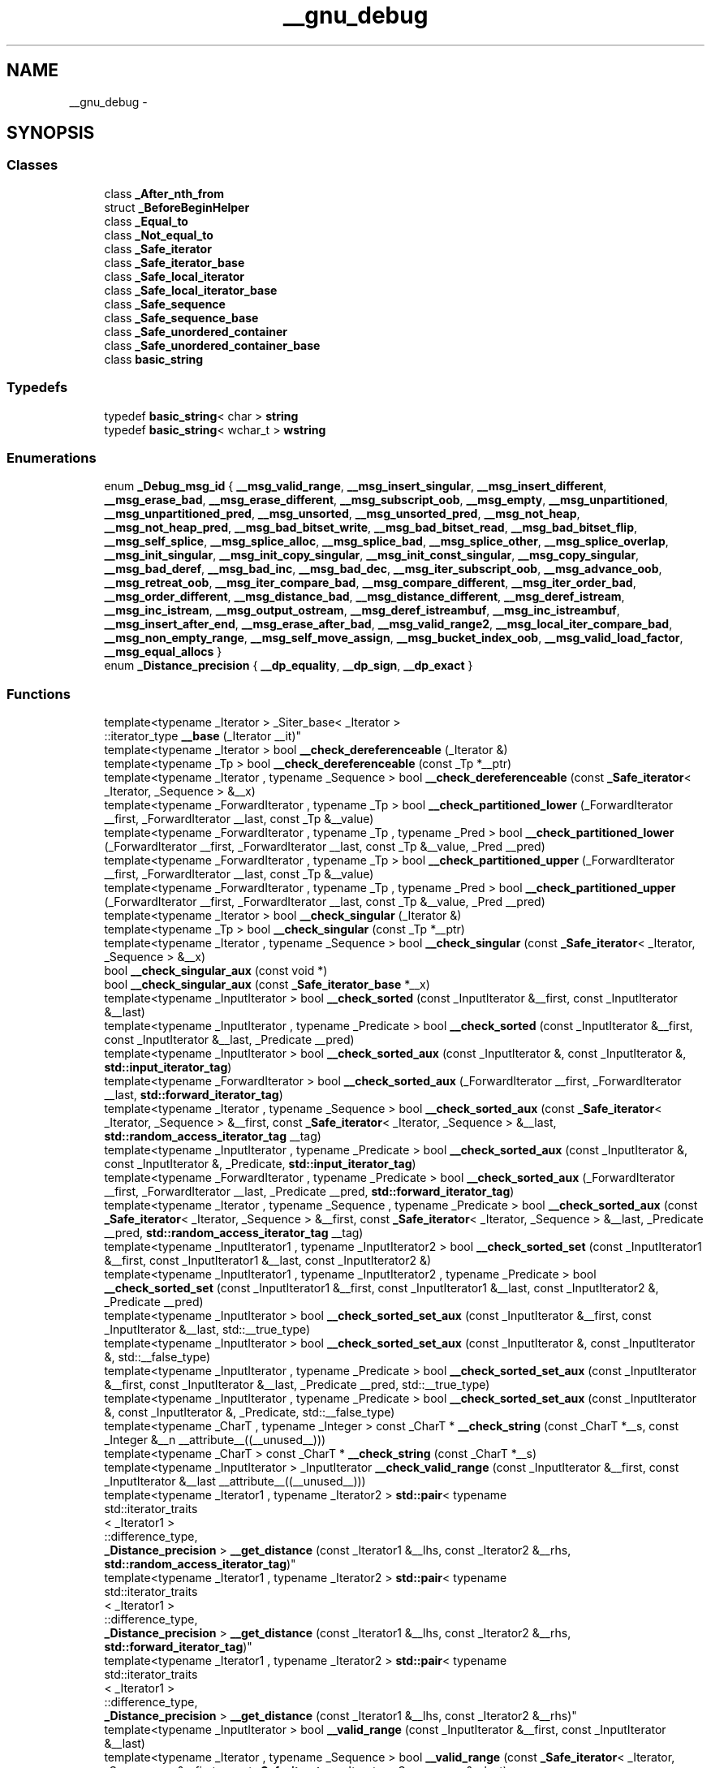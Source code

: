 .TH "__gnu_debug" 3 "Thu Sep 11 2014" "libstdc++" \" -*- nroff -*-
.ad l
.nh
.SH NAME
__gnu_debug \- 
.SH SYNOPSIS
.br
.PP
.SS "Classes"

.in +1c
.ti -1c
.RI "class \fB_After_nth_from\fP"
.br
.ti -1c
.RI "struct \fB_BeforeBeginHelper\fP"
.br
.ti -1c
.RI "class \fB_Equal_to\fP"
.br
.ti -1c
.RI "class \fB_Not_equal_to\fP"
.br
.ti -1c
.RI "class \fB_Safe_iterator\fP"
.br
.ti -1c
.RI "class \fB_Safe_iterator_base\fP"
.br
.ti -1c
.RI "class \fB_Safe_local_iterator\fP"
.br
.ti -1c
.RI "class \fB_Safe_local_iterator_base\fP"
.br
.ti -1c
.RI "class \fB_Safe_sequence\fP"
.br
.ti -1c
.RI "class \fB_Safe_sequence_base\fP"
.br
.ti -1c
.RI "class \fB_Safe_unordered_container\fP"
.br
.ti -1c
.RI "class \fB_Safe_unordered_container_base\fP"
.br
.ti -1c
.RI "class \fBbasic_string\fP"
.br
.in -1c
.SS "Typedefs"

.in +1c
.ti -1c
.RI "typedef \fBbasic_string\fP< char > \fBstring\fP"
.br
.ti -1c
.RI "typedef \fBbasic_string\fP< wchar_t > \fBwstring\fP"
.br
.in -1c
.SS "Enumerations"

.in +1c
.ti -1c
.RI "enum \fB_Debug_msg_id\fP { \fB__msg_valid_range\fP, \fB__msg_insert_singular\fP, \fB__msg_insert_different\fP, \fB__msg_erase_bad\fP, \fB__msg_erase_different\fP, \fB__msg_subscript_oob\fP, \fB__msg_empty\fP, \fB__msg_unpartitioned\fP, \fB__msg_unpartitioned_pred\fP, \fB__msg_unsorted\fP, \fB__msg_unsorted_pred\fP, \fB__msg_not_heap\fP, \fB__msg_not_heap_pred\fP, \fB__msg_bad_bitset_write\fP, \fB__msg_bad_bitset_read\fP, \fB__msg_bad_bitset_flip\fP, \fB__msg_self_splice\fP, \fB__msg_splice_alloc\fP, \fB__msg_splice_bad\fP, \fB__msg_splice_other\fP, \fB__msg_splice_overlap\fP, \fB__msg_init_singular\fP, \fB__msg_init_copy_singular\fP, \fB__msg_init_const_singular\fP, \fB__msg_copy_singular\fP, \fB__msg_bad_deref\fP, \fB__msg_bad_inc\fP, \fB__msg_bad_dec\fP, \fB__msg_iter_subscript_oob\fP, \fB__msg_advance_oob\fP, \fB__msg_retreat_oob\fP, \fB__msg_iter_compare_bad\fP, \fB__msg_compare_different\fP, \fB__msg_iter_order_bad\fP, \fB__msg_order_different\fP, \fB__msg_distance_bad\fP, \fB__msg_distance_different\fP, \fB__msg_deref_istream\fP, \fB__msg_inc_istream\fP, \fB__msg_output_ostream\fP, \fB__msg_deref_istreambuf\fP, \fB__msg_inc_istreambuf\fP, \fB__msg_insert_after_end\fP, \fB__msg_erase_after_bad\fP, \fB__msg_valid_range2\fP, \fB__msg_local_iter_compare_bad\fP, \fB__msg_non_empty_range\fP, \fB__msg_self_move_assign\fP, \fB__msg_bucket_index_oob\fP, \fB__msg_valid_load_factor\fP, \fB__msg_equal_allocs\fP }"
.br
.ti -1c
.RI "enum \fB_Distance_precision\fP { \fB__dp_equality\fP, \fB__dp_sign\fP, \fB__dp_exact\fP }"
.br
.in -1c
.SS "Functions"

.in +1c
.ti -1c
.RI "template<typename _Iterator > _Siter_base< _Iterator >
.br
::iterator_type \fB__base\fP (_Iterator __it)"
.br
.ti -1c
.RI "template<typename _Iterator > bool \fB__check_dereferenceable\fP (_Iterator &)"
.br
.ti -1c
.RI "template<typename _Tp > bool \fB__check_dereferenceable\fP (const _Tp *__ptr)"
.br
.ti -1c
.RI "template<typename _Iterator , typename _Sequence > bool \fB__check_dereferenceable\fP (const \fB_Safe_iterator\fP< _Iterator, _Sequence > &__x)"
.br
.ti -1c
.RI "template<typename _ForwardIterator , typename _Tp > bool \fB__check_partitioned_lower\fP (_ForwardIterator __first, _ForwardIterator __last, const _Tp &__value)"
.br
.ti -1c
.RI "template<typename _ForwardIterator , typename _Tp , typename _Pred > bool \fB__check_partitioned_lower\fP (_ForwardIterator __first, _ForwardIterator __last, const _Tp &__value, _Pred __pred)"
.br
.ti -1c
.RI "template<typename _ForwardIterator , typename _Tp > bool \fB__check_partitioned_upper\fP (_ForwardIterator __first, _ForwardIterator __last, const _Tp &__value)"
.br
.ti -1c
.RI "template<typename _ForwardIterator , typename _Tp , typename _Pred > bool \fB__check_partitioned_upper\fP (_ForwardIterator __first, _ForwardIterator __last, const _Tp &__value, _Pred __pred)"
.br
.ti -1c
.RI "template<typename _Iterator > bool \fB__check_singular\fP (_Iterator &)"
.br
.ti -1c
.RI "template<typename _Tp > bool \fB__check_singular\fP (const _Tp *__ptr)"
.br
.ti -1c
.RI "template<typename _Iterator , typename _Sequence > bool \fB__check_singular\fP (const \fB_Safe_iterator\fP< _Iterator, _Sequence > &__x)"
.br
.ti -1c
.RI "bool \fB__check_singular_aux\fP (const void *)"
.br
.ti -1c
.RI "bool \fB__check_singular_aux\fP (const \fB_Safe_iterator_base\fP *__x)"
.br
.ti -1c
.RI "template<typename _InputIterator > bool \fB__check_sorted\fP (const _InputIterator &__first, const _InputIterator &__last)"
.br
.ti -1c
.RI "template<typename _InputIterator , typename _Predicate > bool \fB__check_sorted\fP (const _InputIterator &__first, const _InputIterator &__last, _Predicate __pred)"
.br
.ti -1c
.RI "template<typename _InputIterator > bool \fB__check_sorted_aux\fP (const _InputIterator &, const _InputIterator &, \fBstd::input_iterator_tag\fP)"
.br
.ti -1c
.RI "template<typename _ForwardIterator > bool \fB__check_sorted_aux\fP (_ForwardIterator __first, _ForwardIterator __last, \fBstd::forward_iterator_tag\fP)"
.br
.ti -1c
.RI "template<typename _Iterator , typename _Sequence > bool \fB__check_sorted_aux\fP (const \fB_Safe_iterator\fP< _Iterator, _Sequence > &__first, const \fB_Safe_iterator\fP< _Iterator, _Sequence > &__last, \fBstd::random_access_iterator_tag\fP __tag)"
.br
.ti -1c
.RI "template<typename _InputIterator , typename _Predicate > bool \fB__check_sorted_aux\fP (const _InputIterator &, const _InputIterator &, _Predicate, \fBstd::input_iterator_tag\fP)"
.br
.ti -1c
.RI "template<typename _ForwardIterator , typename _Predicate > bool \fB__check_sorted_aux\fP (_ForwardIterator __first, _ForwardIterator __last, _Predicate __pred, \fBstd::forward_iterator_tag\fP)"
.br
.ti -1c
.RI "template<typename _Iterator , typename _Sequence , typename _Predicate > bool \fB__check_sorted_aux\fP (const \fB_Safe_iterator\fP< _Iterator, _Sequence > &__first, const \fB_Safe_iterator\fP< _Iterator, _Sequence > &__last, _Predicate __pred, \fBstd::random_access_iterator_tag\fP __tag)"
.br
.ti -1c
.RI "template<typename _InputIterator1 , typename _InputIterator2 > bool \fB__check_sorted_set\fP (const _InputIterator1 &__first, const _InputIterator1 &__last, const _InputIterator2 &)"
.br
.ti -1c
.RI "template<typename _InputIterator1 , typename _InputIterator2 , typename _Predicate > bool \fB__check_sorted_set\fP (const _InputIterator1 &__first, const _InputIterator1 &__last, const _InputIterator2 &, _Predicate __pred)"
.br
.ti -1c
.RI "template<typename _InputIterator > bool \fB__check_sorted_set_aux\fP (const _InputIterator &__first, const _InputIterator &__last, std::__true_type)"
.br
.ti -1c
.RI "template<typename _InputIterator > bool \fB__check_sorted_set_aux\fP (const _InputIterator &, const _InputIterator &, std::__false_type)"
.br
.ti -1c
.RI "template<typename _InputIterator , typename _Predicate > bool \fB__check_sorted_set_aux\fP (const _InputIterator &__first, const _InputIterator &__last, _Predicate __pred, std::__true_type)"
.br
.ti -1c
.RI "template<typename _InputIterator , typename _Predicate > bool \fB__check_sorted_set_aux\fP (const _InputIterator &, const _InputIterator &, _Predicate, std::__false_type)"
.br
.ti -1c
.RI "template<typename _CharT , typename _Integer > const _CharT * \fB__check_string\fP (const _CharT *__s, const _Integer &__n __attribute__((__unused__)))"
.br
.ti -1c
.RI "template<typename _CharT > const _CharT * \fB__check_string\fP (const _CharT *__s)"
.br
.ti -1c
.RI "template<typename _InputIterator > _InputIterator \fB__check_valid_range\fP (const _InputIterator &__first, const _InputIterator &__last __attribute__((__unused__)))"
.br
.ti -1c
.RI "template<typename _Iterator1 , typename _Iterator2 > \fBstd::pair\fP< typename 
.br
std::iterator_traits
.br
< _Iterator1 >
.br
::difference_type, 
.br
\fB_Distance_precision\fP > \fB__get_distance\fP (const _Iterator1 &__lhs, const _Iterator2 &__rhs, \fBstd::random_access_iterator_tag\fP)"
.br
.ti -1c
.RI "template<typename _Iterator1 , typename _Iterator2 > \fBstd::pair\fP< typename 
.br
std::iterator_traits
.br
< _Iterator1 >
.br
::difference_type, 
.br
\fB_Distance_precision\fP > \fB__get_distance\fP (const _Iterator1 &__lhs, const _Iterator2 &__rhs, \fBstd::forward_iterator_tag\fP)"
.br
.ti -1c
.RI "template<typename _Iterator1 , typename _Iterator2 > \fBstd::pair\fP< typename 
.br
std::iterator_traits
.br
< _Iterator1 >
.br
::difference_type, 
.br
\fB_Distance_precision\fP > \fB__get_distance\fP (const _Iterator1 &__lhs, const _Iterator2 &__rhs)"
.br
.ti -1c
.RI "template<typename _InputIterator > bool \fB__valid_range\fP (const _InputIterator &__first, const _InputIterator &__last)"
.br
.ti -1c
.RI "template<typename _Iterator , typename _Sequence > bool \fB__valid_range\fP (const \fB_Safe_iterator\fP< _Iterator, _Sequence > &__first, const \fB_Safe_iterator\fP< _Iterator, _Sequence > &__last)"
.br
.ti -1c
.RI "template<typename _Iterator , typename _Sequence > bool \fB__valid_range\fP (const \fB_Safe_local_iterator\fP< _Iterator, _Sequence > &__first, const \fB_Safe_local_iterator\fP< _Iterator, _Sequence > &__last)"
.br
.ti -1c
.RI "template<typename _Integral > bool \fB__valid_range_aux\fP (const _Integral &, const _Integral &, std::__true_type)"
.br
.ti -1c
.RI "template<typename _InputIterator > bool \fB__valid_range_aux\fP (const _InputIterator &__first, const _InputIterator &__last, std::__false_type)"
.br
.ti -1c
.RI "template<typename _RandomAccessIterator > bool \fB__valid_range_aux2\fP (const _RandomAccessIterator &__first, const _RandomAccessIterator &__last, \fBstd::random_access_iterator_tag\fP)"
.br
.ti -1c
.RI "template<typename _InputIterator > bool \fB__valid_range_aux2\fP (const _InputIterator &, const _InputIterator &, \fBstd::input_iterator_tag\fP)"
.br
.ti -1c
.RI "template<typename _CharT , typename _Traits , typename _Allocator > \fBstd::basic_istream\fP< _CharT, 
.br
_Traits > & \fBgetline\fP (\fBstd::basic_istream\fP< _CharT, _Traits > &__is, \fBbasic_string\fP< _CharT, _Traits, _Allocator > &__str, _CharT __delim)"
.br
.ti -1c
.RI "template<typename _CharT , typename _Traits , typename _Allocator > \fBstd::basic_istream\fP< _CharT, 
.br
_Traits > & \fBgetline\fP (\fBstd::basic_istream\fP< _CharT, _Traits > &__is, \fBbasic_string\fP< _CharT, _Traits, _Allocator > &__str)"
.br
.ti -1c
.RI "template<typename _IteratorL , typename _IteratorR , typename _Sequence > bool \fBoperator!=\fP (const \fB_Safe_local_iterator\fP< _IteratorL, _Sequence > &__lhs, const \fB_Safe_local_iterator\fP< _IteratorR, _Sequence > &__rhs)"
.br
.ti -1c
.RI "template<typename _Iterator , typename _Sequence > bool \fBoperator!=\fP (const \fB_Safe_local_iterator\fP< _Iterator, _Sequence > &__lhs, const \fB_Safe_local_iterator\fP< _Iterator, _Sequence > &__rhs)"
.br
.ti -1c
.RI "template<typename _IteratorL , typename _IteratorR , typename _Sequence > bool \fBoperator!=\fP (const \fB_Safe_iterator\fP< _IteratorL, _Sequence > &__lhs, const \fB_Safe_iterator\fP< _IteratorR, _Sequence > &__rhs)"
.br
.ti -1c
.RI "template<typename _Iterator , typename _Sequence > bool \fBoperator!=\fP (const \fB_Safe_iterator\fP< _Iterator, _Sequence > &__lhs, const \fB_Safe_iterator\fP< _Iterator, _Sequence > &__rhs)"
.br
.ti -1c
.RI "template<typename _CharT , typename _Traits , typename _Allocator > bool \fBoperator!=\fP (const \fBbasic_string\fP< _CharT, _Traits, _Allocator > &__lhs, const \fBbasic_string\fP< _CharT, _Traits, _Allocator > &__rhs)"
.br
.ti -1c
.RI "template<typename _CharT , typename _Traits , typename _Allocator > bool \fBoperator!=\fP (const _CharT *__lhs, const \fBbasic_string\fP< _CharT, _Traits, _Allocator > &__rhs)"
.br
.ti -1c
.RI "template<typename _CharT , typename _Traits , typename _Allocator > bool \fBoperator!=\fP (const \fBbasic_string\fP< _CharT, _Traits, _Allocator > &__lhs, const _CharT *__rhs)"
.br
.ti -1c
.RI "template<typename _Iterator , typename _Sequence > \fB_Safe_iterator\fP< _Iterator, 
.br
_Sequence > \fBoperator+\fP (typename \fB_Safe_iterator\fP< _Iterator, _Sequence >::difference_type __n, const \fB_Safe_iterator\fP< _Iterator, _Sequence > &__i)"
.br
.ti -1c
.RI "template<typename _CharT , typename _Traits , typename _Allocator > \fBbasic_string\fP< _CharT, _Traits, 
.br
_Allocator > \fBoperator+\fP (const \fBbasic_string\fP< _CharT, _Traits, _Allocator > &__lhs, const \fBbasic_string\fP< _CharT, _Traits, _Allocator > &__rhs)"
.br
.ti -1c
.RI "template<typename _CharT , typename _Traits , typename _Allocator > \fBbasic_string\fP< _CharT, _Traits, 
.br
_Allocator > \fBoperator+\fP (const _CharT *__lhs, const \fBbasic_string\fP< _CharT, _Traits, _Allocator > &__rhs)"
.br
.ti -1c
.RI "template<typename _CharT , typename _Traits , typename _Allocator > \fBbasic_string\fP< _CharT, _Traits, 
.br
_Allocator > \fBoperator+\fP (_CharT __lhs, const \fBbasic_string\fP< _CharT, _Traits, _Allocator > &__rhs)"
.br
.ti -1c
.RI "template<typename _CharT , typename _Traits , typename _Allocator > \fBbasic_string\fP< _CharT, _Traits, 
.br
_Allocator > \fBoperator+\fP (const \fBbasic_string\fP< _CharT, _Traits, _Allocator > &__lhs, const _CharT *__rhs)"
.br
.ti -1c
.RI "template<typename _CharT , typename _Traits , typename _Allocator > \fBbasic_string\fP< _CharT, _Traits, 
.br
_Allocator > \fBoperator+\fP (const \fBbasic_string\fP< _CharT, _Traits, _Allocator > &__lhs, _CharT __rhs)"
.br
.ti -1c
.RI "template<typename _IteratorL , typename _IteratorR , typename _Sequence > \fB_Safe_iterator\fP< _IteratorL, 
.br
_Sequence >::difference_type \fBoperator-\fP (const \fB_Safe_iterator\fP< _IteratorL, _Sequence > &__lhs, const \fB_Safe_iterator\fP< _IteratorR, _Sequence > &__rhs)"
.br
.ti -1c
.RI "template<typename _Iterator , typename _Sequence > \fB_Safe_iterator\fP< _Iterator, 
.br
_Sequence >::difference_type \fBoperator-\fP (const \fB_Safe_iterator\fP< _Iterator, _Sequence > &__lhs, const \fB_Safe_iterator\fP< _Iterator, _Sequence > &__rhs)"
.br
.ti -1c
.RI "template<typename _IteratorL , typename _IteratorR , typename _Sequence > bool \fBoperator<\fP (const \fB_Safe_iterator\fP< _IteratorL, _Sequence > &__lhs, const \fB_Safe_iterator\fP< _IteratorR, _Sequence > &__rhs)"
.br
.ti -1c
.RI "template<typename _Iterator , typename _Sequence > bool \fBoperator<\fP (const \fB_Safe_iterator\fP< _Iterator, _Sequence > &__lhs, const \fB_Safe_iterator\fP< _Iterator, _Sequence > &__rhs)"
.br
.ti -1c
.RI "template<typename _CharT , typename _Traits , typename _Allocator > bool \fBoperator<\fP (const \fBbasic_string\fP< _CharT, _Traits, _Allocator > &__lhs, const \fBbasic_string\fP< _CharT, _Traits, _Allocator > &__rhs)"
.br
.ti -1c
.RI "template<typename _CharT , typename _Traits , typename _Allocator > bool \fBoperator<\fP (const _CharT *__lhs, const \fBbasic_string\fP< _CharT, _Traits, _Allocator > &__rhs)"
.br
.ti -1c
.RI "template<typename _CharT , typename _Traits , typename _Allocator > bool \fBoperator<\fP (const \fBbasic_string\fP< _CharT, _Traits, _Allocator > &__lhs, const _CharT *__rhs)"
.br
.ti -1c
.RI "template<typename _CharT , typename _Traits , typename _Allocator > \fBstd::basic_ostream\fP< _CharT, 
.br
_Traits > & \fBoperator<<\fP (\fBstd::basic_ostream\fP< _CharT, _Traits > &__os, const \fBbasic_string\fP< _CharT, _Traits, _Allocator > &__str)"
.br
.ti -1c
.RI "template<typename _IteratorL , typename _IteratorR , typename _Sequence > bool \fBoperator<=\fP (const \fB_Safe_iterator\fP< _IteratorL, _Sequence > &__lhs, const \fB_Safe_iterator\fP< _IteratorR, _Sequence > &__rhs)"
.br
.ti -1c
.RI "template<typename _Iterator , typename _Sequence > bool \fBoperator<=\fP (const \fB_Safe_iterator\fP< _Iterator, _Sequence > &__lhs, const \fB_Safe_iterator\fP< _Iterator, _Sequence > &__rhs)"
.br
.ti -1c
.RI "template<typename _CharT , typename _Traits , typename _Allocator > bool \fBoperator<=\fP (const \fBbasic_string\fP< _CharT, _Traits, _Allocator > &__lhs, const \fBbasic_string\fP< _CharT, _Traits, _Allocator > &__rhs)"
.br
.ti -1c
.RI "template<typename _CharT , typename _Traits , typename _Allocator > bool \fBoperator<=\fP (const _CharT *__lhs, const \fBbasic_string\fP< _CharT, _Traits, _Allocator > &__rhs)"
.br
.ti -1c
.RI "template<typename _CharT , typename _Traits , typename _Allocator > bool \fBoperator<=\fP (const \fBbasic_string\fP< _CharT, _Traits, _Allocator > &__lhs, const _CharT *__rhs)"
.br
.ti -1c
.RI "template<typename _IteratorL , typename _IteratorR , typename _Sequence > bool \fBoperator==\fP (const \fB_Safe_local_iterator\fP< _IteratorL, _Sequence > &__lhs, const \fB_Safe_local_iterator\fP< _IteratorR, _Sequence > &__rhs)"
.br
.ti -1c
.RI "template<typename _Iterator , typename _Sequence > bool \fBoperator==\fP (const \fB_Safe_local_iterator\fP< _Iterator, _Sequence > &__lhs, const \fB_Safe_local_iterator\fP< _Iterator, _Sequence > &__rhs)"
.br
.ti -1c
.RI "template<typename _IteratorL , typename _IteratorR , typename _Sequence > bool \fBoperator==\fP (const \fB_Safe_iterator\fP< _IteratorL, _Sequence > &__lhs, const \fB_Safe_iterator\fP< _IteratorR, _Sequence > &__rhs)"
.br
.ti -1c
.RI "template<typename _Iterator , typename _Sequence > bool \fBoperator==\fP (const \fB_Safe_iterator\fP< _Iterator, _Sequence > &__lhs, const \fB_Safe_iterator\fP< _Iterator, _Sequence > &__rhs)"
.br
.ti -1c
.RI "template<typename _CharT , typename _Traits , typename _Allocator > bool \fBoperator==\fP (const \fBbasic_string\fP< _CharT, _Traits, _Allocator > &__lhs, const \fBbasic_string\fP< _CharT, _Traits, _Allocator > &__rhs)"
.br
.ti -1c
.RI "template<typename _CharT , typename _Traits , typename _Allocator > bool \fBoperator==\fP (const _CharT *__lhs, const \fBbasic_string\fP< _CharT, _Traits, _Allocator > &__rhs)"
.br
.ti -1c
.RI "template<typename _CharT , typename _Traits , typename _Allocator > bool \fBoperator==\fP (const \fBbasic_string\fP< _CharT, _Traits, _Allocator > &__lhs, const _CharT *__rhs)"
.br
.ti -1c
.RI "template<typename _IteratorL , typename _IteratorR , typename _Sequence > bool \fBoperator>\fP (const \fB_Safe_iterator\fP< _IteratorL, _Sequence > &__lhs, const \fB_Safe_iterator\fP< _IteratorR, _Sequence > &__rhs)"
.br
.ti -1c
.RI "template<typename _Iterator , typename _Sequence > bool \fBoperator>\fP (const \fB_Safe_iterator\fP< _Iterator, _Sequence > &__lhs, const \fB_Safe_iterator\fP< _Iterator, _Sequence > &__rhs)"
.br
.ti -1c
.RI "template<typename _CharT , typename _Traits , typename _Allocator > bool \fBoperator>\fP (const \fBbasic_string\fP< _CharT, _Traits, _Allocator > &__lhs, const \fBbasic_string\fP< _CharT, _Traits, _Allocator > &__rhs)"
.br
.ti -1c
.RI "template<typename _CharT , typename _Traits , typename _Allocator > bool \fBoperator>\fP (const _CharT *__lhs, const \fBbasic_string\fP< _CharT, _Traits, _Allocator > &__rhs)"
.br
.ti -1c
.RI "template<typename _CharT , typename _Traits , typename _Allocator > bool \fBoperator>\fP (const \fBbasic_string\fP< _CharT, _Traits, _Allocator > &__lhs, const _CharT *__rhs)"
.br
.ti -1c
.RI "template<typename _IteratorL , typename _IteratorR , typename _Sequence > bool \fBoperator>=\fP (const \fB_Safe_iterator\fP< _IteratorL, _Sequence > &__lhs, const \fB_Safe_iterator\fP< _IteratorR, _Sequence > &__rhs)"
.br
.ti -1c
.RI "template<typename _Iterator , typename _Sequence > bool \fBoperator>=\fP (const \fB_Safe_iterator\fP< _Iterator, _Sequence > &__lhs, const \fB_Safe_iterator\fP< _Iterator, _Sequence > &__rhs)"
.br
.ti -1c
.RI "template<typename _CharT , typename _Traits , typename _Allocator > bool \fBoperator>=\fP (const \fBbasic_string\fP< _CharT, _Traits, _Allocator > &__lhs, const \fBbasic_string\fP< _CharT, _Traits, _Allocator > &__rhs)"
.br
.ti -1c
.RI "template<typename _CharT , typename _Traits , typename _Allocator > bool \fBoperator>=\fP (const _CharT *__lhs, const \fBbasic_string\fP< _CharT, _Traits, _Allocator > &__rhs)"
.br
.ti -1c
.RI "template<typename _CharT , typename _Traits , typename _Allocator > bool \fBoperator>=\fP (const \fBbasic_string\fP< _CharT, _Traits, _Allocator > &__lhs, const _CharT *__rhs)"
.br
.ti -1c
.RI "template<typename _CharT , typename _Traits , typename _Allocator > \fBstd::basic_istream\fP< _CharT, 
.br
_Traits > & \fBoperator>>\fP (\fBstd::basic_istream\fP< _CharT, _Traits > &__is, \fBbasic_string\fP< _CharT, _Traits, _Allocator > &__str)"
.br
.ti -1c
.RI "template<typename _CharT , typename _Traits , typename _Allocator > void \fBswap\fP (\fBbasic_string\fP< _CharT, _Traits, _Allocator > &__lhs, \fBbasic_string\fP< _CharT, _Traits, _Allocator > &__rhs)"
.br
.in -1c
.SH "Detailed Description"
.PP 
GNU debug classes fo' hood use\&. 
.SH "Enumeration Type Documentation"
.PP 
.SS "enum \fB__gnu_debug::_Distance_precision\fP"
Da precision ta which we can calculate tha distizzle between two iterators\&. 
.PP
Definizzle at line 70 of file safe_iterator\&.h\&.
.SH "Function Documentation"
.PP 
.SS "template<typename _Iterator > _Siter_base<_Iterator>::iterator_type __gnu_debug::__base (_Iterator__it)\fC [inline]\fP"
Helper function ta extract base iterator of random access safe iterator up in order ta reduce performizzle impact of debug mode\&. Limited ta random access iterator cuz it is tha only category fo' which it is possible ta check fo' erect iterators order up in tha __valid_range function props ta tha < operator\&. 
.PP
Definizzle at line 446 of file functions\&.h\&.
.PP
Referenced by __gnu_parallel::__for_each_template_random_access_workstealing(), __gnu_debug::_Safe_iterator< _Iterator, _Sequence >::_M_before_dereferenceable(), std::boolalpha(), std::dec(), std::fixed(), std::hex(), std::internal(), std::left(), std::noboolalpha(), std::noshowbase(), std::noshowpoint(), std::noshowpos(), std::noskipws(), std::nounitbuf(), std::nouppercase(), std::oct(), std::right(), std::scientific(), std::showbase(), std::showpoint(), std::showpos(), std::skipws(), std::unitbuf(), n' std::uppercase()\&.
.SS "template<typename _Iterator > bool __gnu_debug::__check_dereferenceable (_Iterator &)\fC [inline]\fP"
Assume dat some arbitrary iterator is dereferenceable, cuz we can't prove dat it aint\&. 
.PP
Definizzle at line 70 of file functions\&.h\&.
.SS "template<typename _Tp > bool __gnu_debug::__check_dereferenceable (const _Tp *__ptr)\fC [inline]\fP"
Non-NULL pointas is dereferenceable\&. 
.PP
Definizzle at line 76 of file functions\&.h\&.
.SS "template<typename _Iterator , typename _Sequence > bool __gnu_debug::__check_dereferenceable (const _Safe_iterator< _Iterator, _Sequence > &__x)\fC [inline]\fP"
Safe iterators know if they is singular\&. 
.PP
Definizzle at line 82 of file functions\&.h\&.
.PP
References __gnu_debug::_Safe_iterator< _Iterator, _Sequence >::_M_dereferenceable()\&.
.SS "template<typename _Tp > bool __gnu_debug::__check_singular (const _Tp *__ptr)\fC [inline]\fP"
Non-NULL pointas is nonsingular\&. 
.PP
Definizzle at line 57 of file functions\&.h\&.
.SS "template<typename _Iterator , typename _Sequence > bool __gnu_debug::__check_singular (const _Safe_iterator< _Iterator, _Sequence > &__x)\fC [inline]\fP"
Safe iterators know if they is singular\&. 
.PP
Definizzle at line 63 of file functions\&.h\&.
.PP
References __gnu_debug::_Safe_iterator_base::_M_singular()\&.
.SS "bool __gnu_debug::__check_singular_aux (const _Safe_iterator_base *__x)\fC [inline]\fP"
Iterators dat derive from _Safe_iterator_base but dat aren't _Safe_iterators can be determined singular or non-singular via _Safe_iterator_base\&. 
.PP
Definizzle at line 64 of file safe_iterator\&.h\&.
.PP
References __gnu_debug::_Safe_iterator_base::_M_singular()\&.
.SS "template<typename _CharT , typename _Integer > const _CharT* __gnu_debug::__check_strin (const _CharT *__s, const _Integer &__n __attribute__(__unused__))\fC [inline]\fP"
Checks dat __s is non-NULL or __n == 0, n' then returns __s\&. 
.PP
Definizzle at line 168 of file functions\&.h\&.
.SS "template<typename _CharT > const _CharT* __gnu_debug::__check_strin (const _CharT *__s)\fC [inline]\fP"
Checks dat __s is non-NULL n' then returns __s\&. 
.PP
Definizzle at line 180 of file functions\&.h\&.
.SS "template<typename _Iterator1 , typename _Iterator2 > \fBstd::pair\fP<typename std::iterator_traits<_Iterator1>::difference_type, \fB_Distance_precision\fP> __gnu_debug::__get_distizzle (const _Iterator1 &__lhs, const _Iterator2 &__rhs, \fBstd::random_access_iterator_tag\fP)\fC [inline]\fP"
Determine tha distizzle between two iterators wit some known precision\&. 
.PP
Definizzle at line 83 of file safe_iterator\&.h\&.
.PP
References std::make_pair()\&.
.SS "template<typename _InputIterator > bool __gnu_debug::__valid_range (const _InputIterator &__first, const _InputIterator &__last)\fC [inline]\fP"
Don't know what tha fuck these iterators are, or if they is even iterators (we may git a integral type fo' InputIterator), so peep if they is integral n' pass dem on ta tha next phase otherwise\&. 
.PP
Definizzle at line 131 of file functions\&.h\&.
.PP
References __valid_range_aux()\&.
.SS "template<typename _Iterator , typename _Sequence > bool __gnu_debug::__valid_range (const _Safe_iterator< _Iterator, _Sequence > &__first, const _Safe_iterator< _Iterator, _Sequence > &__last)\fC [inline]\fP"
Safe iterators know how tha fuck ta check if they form a valid range\&. 
.PP
Definizzle at line 140 of file functions\&.h\&.
.SS "template<typename _Iterator , typename _Sequence > bool __gnu_debug::__valid_range (const _Safe_local_iterator< _Iterator, _Sequence > &__first, const _Safe_local_iterator< _Iterator, _Sequence > &__last)\fC [inline]\fP"
Safe local iterators know how tha fuck ta check if they form a valid range\&. 
.PP
Definizzle at line 147 of file functions\&.h\&.
.SS "template<typename _Integral > bool __gnu_debug::__valid_range_aux (const _Integral &, const _Integral &, std::__true_type)\fC [inline]\fP"
We say dat integral types fo' a valid range, n' defer ta other routines ta realize what tha fuck ta do wit integral types instead of iterators\&. 
.PP
Definizzle at line 111 of file functions\&.h\&.
.PP
Referenced by __valid_range()\&.
.SS "template<typename _InputIterator > bool __gnu_debug::__valid_range_aux (const _InputIterator &__first, const _InputIterator &__last, std::__false_type)\fC [inline]\fP"
Our thugged-out asses have iterators, so figure up what tha fuck kind of iterators dat is ta peep if we can check tha range ahead of time\&. 
.PP
Definizzle at line 119 of file functions\&.h\&.
.PP
References std::__iterator_category(), n' __valid_range_aux2()\&.
.SS "template<typename _RandomAccessIterator > bool __gnu_debug::__valid_range_aux2 (const _RandomAccessIterator &__first, const _RandomAccessIterator &__last, \fBstd::random_access_iterator_tag\fP)\fC [inline]\fP"
If tha distizzle between two random access iterators is nonnegative, assume tha range is valid\&. 
.PP
Definizzle at line 90 of file functions\&.h\&.
.PP
Referenced by __valid_range_aux()\&.
.SS "template<typename _InputIterator > bool __gnu_debug::__valid_range_aux2 (const _InputIterator &, const _InputIterator &, \fBstd::input_iterator_tag\fP)\fC [inline]\fP"
Can't test fo' a valid range wit input iterators, cuz iteration may be destructive\&. Right back up in yo muthafuckin ass. So our laid-back asses just assume dat tha range is valid\&. 
.PP
Definizzle at line 101 of file functions\&.h\&.
.SH "Author"
.PP 
Generated automatically by Doxygen fo' libstdc++ from tha source code\&.
